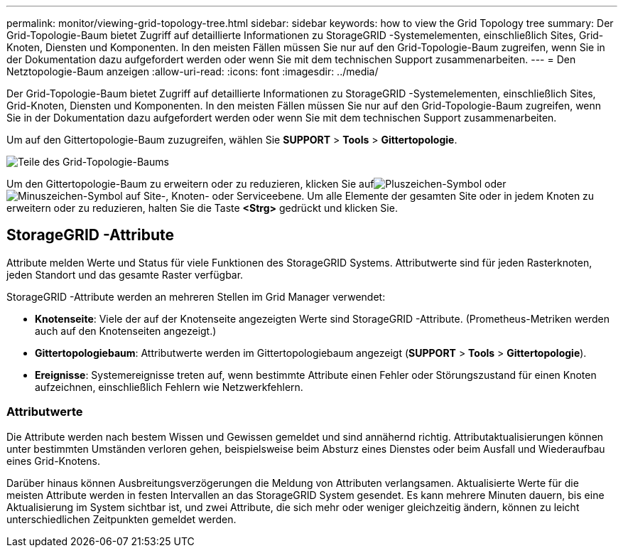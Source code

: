 ---
permalink: monitor/viewing-grid-topology-tree.html 
sidebar: sidebar 
keywords: how to view the Grid Topology tree 
summary: Der Grid-Topologie-Baum bietet Zugriff auf detaillierte Informationen zu StorageGRID -Systemelementen, einschließlich Sites, Grid-Knoten, Diensten und Komponenten.  In den meisten Fällen müssen Sie nur auf den Grid-Topologie-Baum zugreifen, wenn Sie in der Dokumentation dazu aufgefordert werden oder wenn Sie mit dem technischen Support zusammenarbeiten. 
---
= Den Netztopologie-Baum anzeigen
:allow-uri-read: 
:icons: font
:imagesdir: ../media/


[role="lead"]
Der Grid-Topologie-Baum bietet Zugriff auf detaillierte Informationen zu StorageGRID -Systemelementen, einschließlich Sites, Grid-Knoten, Diensten und Komponenten.  In den meisten Fällen müssen Sie nur auf den Grid-Topologie-Baum zugreifen, wenn Sie in der Dokumentation dazu aufgefordert werden oder wenn Sie mit dem technischen Support zusammenarbeiten.

Um auf den Gittertopologie-Baum zuzugreifen, wählen Sie *SUPPORT* > *Tools* > *Gittertopologie*.

image::../media/grid_topology_tree.gif[Teile des Grid-Topologie-Baums]

Um den Gittertopologie-Baum zu erweitern oder zu reduzieren, klicken Sie aufimage:../media/nms_tree_expand.gif["Pluszeichen-Symbol"] oderimage:../media/nms_tree_collapse.gif["Minuszeichen-Symbol"] auf Site-, Knoten- oder Serviceebene.  Um alle Elemente der gesamten Site oder in jedem Knoten zu erweitern oder zu reduzieren, halten Sie die Taste *<Strg>* gedrückt und klicken Sie.



== StorageGRID -Attribute

Attribute melden Werte und Status für viele Funktionen des StorageGRID Systems.  Attributwerte sind für jeden Rasterknoten, jeden Standort und das gesamte Raster verfügbar.

StorageGRID -Attribute werden an mehreren Stellen im Grid Manager verwendet:

* *Knotenseite*: Viele der auf der Knotenseite angezeigten Werte sind StorageGRID -Attribute.  (Prometheus-Metriken werden auch auf den Knotenseiten angezeigt.)
* *Gittertopologiebaum*: Attributwerte werden im Gittertopologiebaum angezeigt (*SUPPORT* > *Tools* > *Gittertopologie*).
* *Ereignisse*: Systemereignisse treten auf, wenn bestimmte Attribute einen Fehler oder Störungszustand für einen Knoten aufzeichnen, einschließlich Fehlern wie Netzwerkfehlern.




=== Attributwerte

Die Attribute werden nach bestem Wissen und Gewissen gemeldet und sind annähernd richtig.  Attributaktualisierungen können unter bestimmten Umständen verloren gehen, beispielsweise beim Absturz eines Dienstes oder beim Ausfall und Wiederaufbau eines Grid-Knotens.

Darüber hinaus können Ausbreitungsverzögerungen die Meldung von Attributen verlangsamen.  Aktualisierte Werte für die meisten Attribute werden in festen Intervallen an das StorageGRID System gesendet.  Es kann mehrere Minuten dauern, bis eine Aktualisierung im System sichtbar ist, und zwei Attribute, die sich mehr oder weniger gleichzeitig ändern, können zu leicht unterschiedlichen Zeitpunkten gemeldet werden.

